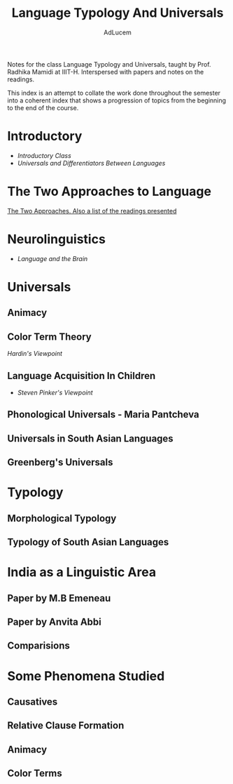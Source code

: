 #+TITLE: Language Typology And Universals
#+AUTHOR: AdLucem

Notes for the class Language Typology and Universals, taught by Prof. Radhika Mamidi at IIIT-H.
Interspersed with papers and notes on the readings.

This index is an attempt to collate the work done throughout the semester into a coherent index that shows a progression of topics from the beginning to the end of the course.

* Introductory

  - [[class_july_31.org][Introductory Class]]
  - [[class_2_aug.org][Universals and Differentiators Between Languages]]

* The Two Approaches to Language

 [[file:class_7_aug.org][The Two Approaches. Also a list of the readings presented]]
* Neurolinguistics

  - [[class_17_aug.org][Language and the Brain]]
* Universals

** Animacy
** Color Term Theory

[[color_term_theory.org][Hardin's Viewpoint]]

** Language Acquisition In Children

  - [[language_acquisition_steven_pinker.org][Steven Pinker's Viewpoint]]
** Phonological Universals - Maria Pantcheva
** Universals in South Asian Languages
** Greenberg's Universals
* Typology

** Morphological Typology
** Typology of South Asian Languages
* India as a Linguistic Area

** Paper by M.B Emeneau
** Paper by Anvita Abbi
** Comparisions
* Some Phenomena Studied

** Causatives
** Relative Clause Formation
** Animacy
** Color Terms
